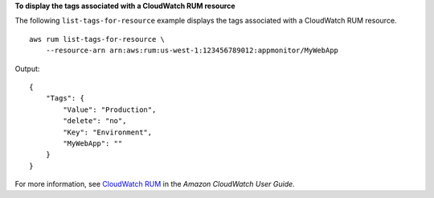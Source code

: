 **To display the tags associated with a CloudWatch RUM resource**

The following ``list-tags-for-resource`` example displays the tags associated with a CloudWatch RUM resource. ::

    aws rum list-tags-for-resource \
        --resource-arn arn:aws:rum:us-west-1:123456789012:appmonitor/MyWebApp 

Output::

    {
        "Tags": {
            "Value": "Production",
            "delete": "no",
            "Key": "Environment",
            "MyWebApp": ""
        }
    }

For more information, see `CloudWatch RUM <https://docs.aws.amazon.com/AmazonCloudWatch/latest/monitoring/CloudWatch-RUM.html>`__ in the *Amazon CloudWatch User Guide*.